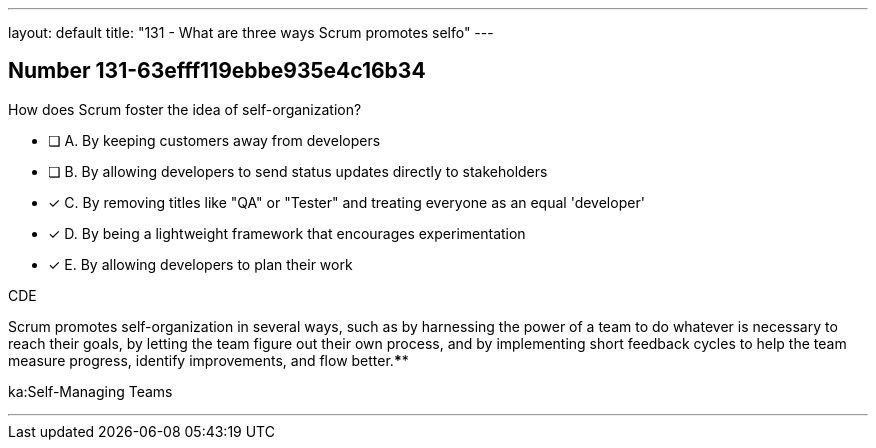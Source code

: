 ---
layout: default 
title: "131 - What are three ways Scrum promotes selfo"
---


[.question]
== Number 131-63efff119ebbe935e4c16b34

****

[.query]
How does Scrum foster the idea of self-organization?

[.list]
* [ ] A. By keeping customers away from developers
* [ ] B. By allowing developers to send status updates directly to stakeholders
* [*] C. By removing titles like "QA" or "Tester" and treating everyone as an equal 'developer'
* [*] D. By being a lightweight framework that encourages experimentation
* [*] E. By allowing developers to plan their work
****

[.answer]
CDE

[.explanation]
Scrum promotes self-organization in several ways, such as by harnessing the power of a team to do whatever is necessary to reach their goals, by letting the team figure out their own process, and by implementing short feedback cycles to help the team measure progress, identify improvements, and flow better.****

[.ka]
ka:Self-Managing Teams

'''

